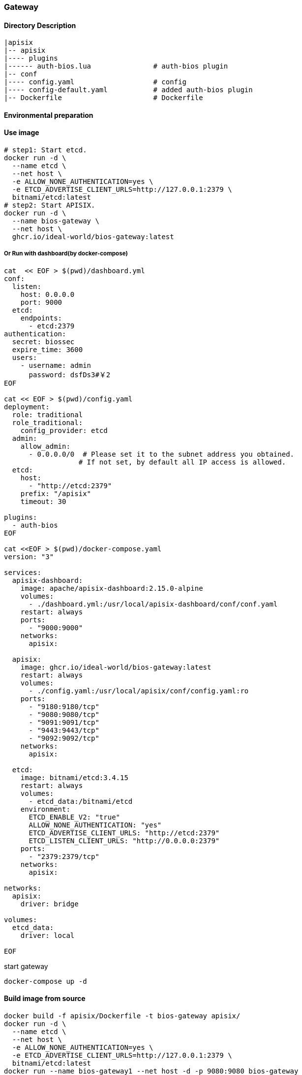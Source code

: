 

=== Gateway

==== Directory Description

----
|apisix
|-- apisix
|---- plugins
|------ auth-bios.lua               # auth-bios plugin
|-- conf
|---- config.yaml                   # config
|---- config-default.yaml           # added auth-bios plugin
|-- Dockerfile                      # Dockerfile
----

==== Environmental preparation


==== Use image

[source,sh]
----
# step1: Start etcd.
docker run -d \
  --name etcd \
  --net host \
  -e ALLOW_NONE_AUTHENTICATION=yes \
  -e ETCD_ADVERTISE_CLIENT_URLS=http://127.0.0.1:2379 \
  bitnami/etcd:latest
# step2: Start APISIX.
docker run -d \
  --name bios-gateway \
  --net host \
  ghcr.io/ideal-world/bios-gateway:latest
----

===== Or Run with dashboard(by docker-compose)
[source,sh]
----
cat  << EOF > $(pwd)/dashboard.yml
conf:
  listen:
    host: 0.0.0.0
    port: 9000
  etcd:
    endpoints:
      - etcd:2379
authentication:
  secret: biossec
  expire_time: 3600  
  users:
    - username: admin
      password: dsfDs3#￥2
EOF

cat << EOF > $(pwd)/config.yaml
deployment:
  role: traditional
  role_traditional:
    config_provider: etcd
  admin:
    allow_admin:
      - 0.0.0.0/0  # Please set it to the subnet address you obtained.
                  # If not set, by default all IP access is allowed.
  etcd:
    host:
      - "http://etcd:2379"
    prefix: "/apisix"
    timeout: 30

plugins:
  - auth-bios
EOF

cat <<EOF > $(pwd)/docker-compose.yaml
version: "3"

services:
  apisix-dashboard:
    image: apache/apisix-dashboard:2.15.0-alpine
    volumes:
      - ./dashboard.yml:/usr/local/apisix-dashboard/conf/conf.yaml
    restart: always
    ports:
      - "9000:9000"
    networks:
      apisix:

  apisix:
    image: ghcr.io/ideal-world/bios-gateway:latest
    restart: always
    volumes:
      - ./config.yaml:/usr/local/apisix/conf/config.yaml:ro
    ports:
      - "9180:9180/tcp"
      - "9080:9080/tcp"
      - "9091:9091/tcp"
      - "9443:9443/tcp"
      - "9092:9092/tcp"
    networks:
      apisix:

  etcd:
    image: bitnami/etcd:3.4.15
    restart: always
    volumes:
      - etcd_data:/bitnami/etcd
    environment:
      ETCD_ENABLE_V2: "true"
      ALLOW_NONE_AUTHENTICATION: "yes"
      ETCD_ADVERTISE_CLIENT_URLS: "http://etcd:2379"
      ETCD_LISTEN_CLIENT_URLS: "http://0.0.0.0:2379"
    ports:
      - "2379:2379/tcp"
    networks:
      apisix:

networks:
  apisix:
    driver: bridge

volumes:
  etcd_data:
    driver: local

EOF
----
start gateway
[source,sh]
----
docker-compose up -d
----

==== Build image from source

[source,sh]
----
docker build -f apisix/Dockerfile -t bios-gateway apisix/
docker run -d \
  --name etcd \
  --net host \
  -e ALLOW_NONE_AUTHENTICATION=yes \
  -e ETCD_ADVERTISE_CLIENT_URLS=http://127.0.0.1:2379 \
  bitnami/etcd:latest
docker run --name bios-gateway1 --net host -d -p 9080:9080 bios-gateway
----


